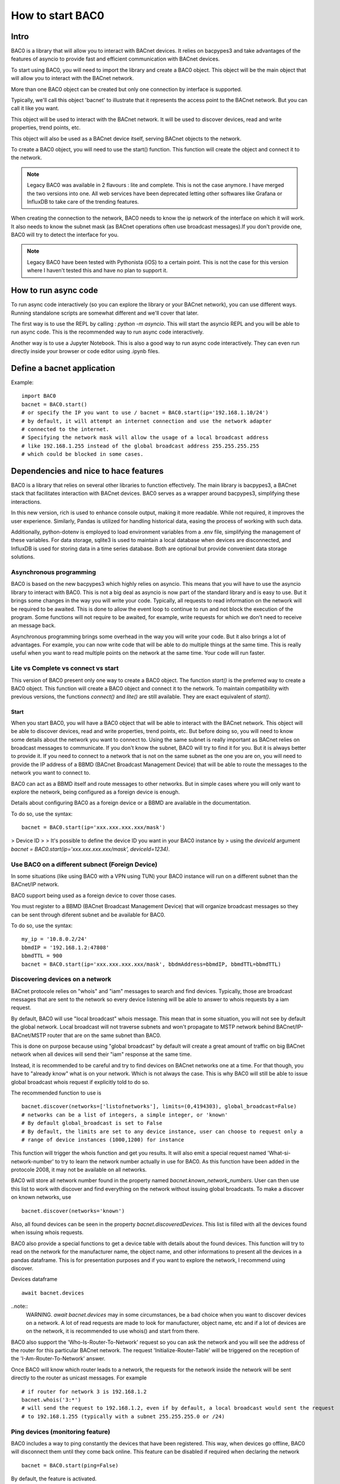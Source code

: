 How to start BAC0
===================================================
Intro
----------------------------------------

BAC0 is a library that will allow you to interact with BACnet devices. It relies on bacpypes3 and take advantages of the features of asyncio to provide fast and efficient communication with BACnet devices.

To start using BAC0, you will need to import the library and create a BAC0 object. This object will be the main object that will allow you to interact with the BACnet network.

More than one BAC0 object can be created but only one connection by interface is supported.

Typically, we'll call this object 'bacnet' to illustrate that it represents the access point to the BACnet network. But you can call it like you want.

This object will be used to interact with the BACnet network. It will be used to discover devices, read and write properties, trend points, etc.

This object will also be used as a BACnet device itself, serving BACnet objects to the network.

To create a BAC0 object, you will need to use the start() function. This function will create the object and connect it to the network.

.. note :: 
    Legacy BAC0 was available in 2 flavours : lite and complete. This is not the case anymore. I have merged the two versions into one. All web services have been deprecated letting other softwares like Grafana or InfluxDB to take care of the trending features.

When creating the connection to the network, BAC0 needs to know the ip network of the interface on which it will work. It also needs to know the subnet mask (as BACnet operations often use broadcast messages).If you don't provide one, BAC0 will try to detect the interface for you.

.. note::
    Legacy BAC0 have been tested with Pythonista (iOS) to a certain point. This is not the case for this version where I haven't tested this and have no plan to support it.

How to run async code
----------------------------------------

To run async code interactively (so you can explore the library or your BACnet network), you can use different ways. Running standalone scripts are somewhat different and we'll cover that later.

The first way is to use the REPL by calling : `python -m asyncio`. This will start the asyncio REPL and you will be able to run async code. This is the recommended way to run async code interactively.

Another way is to use a Jupyter Notebook. This is also a good way to run async code interactively. They can even run directly inside your browser or code editor using .ipynb files.

Define a bacnet application
----------------------------------------

Example::

    import BAC0
    bacnet = BAC0.start()
    # or specify the IP you want to use / bacnet = BAC0.start(ip='192.168.1.10/24')
    # by default, it will attempt an internet connection and use the network adapter
    # connected to the internet.
    # Specifying the network mask will allow the usage of a local broadcast address
    # like 192.168.1.255 instead of the global broadcast address 255.255.255.255
    # which could be blocked in some cases.

Dependencies and nice to hace features
--------------------------------------------
BAC0 is a library that relies on several other libraries to function effectively. The main library is bacpypes3, a BACnet stack that facilitates interaction with BACnet devices. BAC0 serves as a wrapper around bacpypes3, simplifying these interactions.

In this new version, rich is used to enhance console output, making it more readable. While not required, it improves the user experience. Similarly, Pandas is utilized for handling historical data, easing the process of working with such data.

Additionally, python-dotenv is employed to load environment variables from a .env file, simplifying the management of these variables. For data storage, sqlite3 is used to maintain a local database when devices are disconnected, and InfluxDB is used for storing data in a time series database. Both are optional but provide convenient data storage solutions.

Asynchronous programming
**************************
BAC0 is based on the new bacpypes3 which highly relies on asyncio. This means that you will have to use the asyncio library to interact with BAC0. This is not a big deal as asyncio is now part of the standard library and is easy to use. But it brings some changes in the way you will write your code.
Typically, all requests to read information on the network will be required to be awaited. This is done to allow the event loop to continue to run and not block the execution of the program. Some functions will not require to be awaited, for example, write requests for which we don't need to receive an message back. 

Asynchronous programming brings some overhead in the way you will write your code. But it also brings a lot of advantages. For example, you can now write code that will be able to do multiple things at the same time. This is really useful when you want to read multiple points on the network at the same time. Your code will run faster.

Lite vs Complete vs connect vs start
*****************
This version of BAC0 present only one way to create a BAC0 object. The function `start()` is the preferred way to create a BAC0 object. This function will create a BAC0 object and connect it to the network. To maintain compatibility with previous versions, the functions `connect()` and `lite()` are still available. They are exact equivalent of `start()`.


Start
.............

When you start BAC0, you will have a BAC0 object that will be able to interact with the BACnet network. This object will be able to discover devices, read and write properties, trend points, etc. But before doing so, you will need to know some details about the network you want to connect to.
Using the same subnet is really important as BACnet relies on broadcast messages to communicate. If you don't know the subnet, BAC0 will try to find it for you. But it is always better to provide it.
If you need to connect to a network that is not on the same subnet as the one you are on, you will need to provide the IP address of a BBMD (BACnet Broadcast Management Device) that will be able to route the messages to the network you want to connect to. 

BAC0 can act as a BBMD itself and route messages to other networks. But in simple cases where you will only want to explore the network, being configured as a foreign device is enough. 

Details about configuring BAC0 as a foreign device or a BBMD are available in the documentation.

To do so, use the syntax::

    bacnet = BAC0.start(ip='xxx.xxx.xxx.xxx/mask')


> Device ID 
> 
> It's possible to define the device ID you want in your BAC0 instance by
> using the `deviceId` argument `bacnet = BAC0.start(ip='xxx.xxx.xxx.xxx/mask', deviceId=1234)`.
    

Use BAC0 on a different subnect (Foreign Device)
***************************************************
In some situations (like using BAC0 with a VPN using TUN) your BAC0 instance
will run on a different subnet than the BACnet/IP network.

BAC0 support being used as a foreign device to cover those cases.

You must register to a BBMD (BACnet Broadcast Management Device) that will organize
broadcast messages so they can be sent through diferent subnet and be available for BAC0.

To do so, use the syntax::

    my_ip = '10.8.0.2/24'
    bbmdIP = '192.168.1.2:47808'
    bbmdTTL = 900
    bacnet = BAC0.start(ip='xxx.xxx.xxx.xxx/mask', bbdmAddress=bbmdIP, bbmdTTL=bbmdTTL)
    
Discovering devices on a network
*********************************
BACnet protocole relies on "whois" and "iam" messages to search and find devices. Typically, 
those are broadcast messages that are sent to the network so every device listening will be 
able to answer to whois requests by a iam request.

By default, BAC0 will use "local broadcast" whois message. This mean that in some situation,
you will not see by default the global network. Local broadcast will not traverse subnets and 
won't propagate to MSTP network behind BACnet/IP-BACnet/MSTP router that are on the same subnet
than BAC0.

This is done on purpose because using "global broadcast" by default will create a great amount
of traffic on big BACnet network when all devices will send their "iam" response at the same
time.

Instead, it is recommended to be careful and try to find devices on BACnet networks one at a time.
For that though, you have to "already know" what is on your network. Which is not always the case.
This is why BAC0 will still be able to issue global broadcast whois request if explicitly told to do so.

The recommended function to use is ::

    bacnet.discover(networks=['listofnetworks'], limits=(0,4194303), global_broadcast=False)
    # networks can be a list of integers, a simple integer, or 'known'
    # By default global_broadcast is set to False 
    # By default, the limits are set to any device instance, user can choose to request only a
    # range of device instances (1000,1200) for instance


This function will trigger the whois function and get you results. It will also emit a special request
named 'What-si-network-number' to try to learn the network number actually in use for BAC0. As this function
have been added in the protocole 2008, it may not be available on all networks.

BAC0 will store all network number found in the property named `bacnet.known_network_numbers`. User can then 
use this list to work with discover and find everything on the network without issuing global broadcasts.
To make a discover on known networks, use ::

    bacnet.discover(networks='known')

Also, all found devices can be seen in the property `bacnet.discoveredDevices`. This list is filled with all
the devices found when issuing whois requests.

BAC0 also provide a special functions to get a device table with details about the found devices. This function
will try to read on the network for the manufacturer name, the object name, and other informations to present 
all the devices in a pandas dataframe. This is for presentation purposes and if you want to explore the network, 
I recommend using discover. 

Devices dataframe ::

    await bacnet.devices

..note::
    WARNING. `await bacnet.devices` may in some circumstances, be a bad choice when you want to discover
    devices on a network. A lot of read requests are made to look for manufacturer, object name, etc
    and if a lot of devices are on the network, it is recommended to use whois() and start from there.

BAC0 also support the 'Who-Is-Router-To-Network' request so you can ask the network and you will see the address
of the router for this particular BACnet network. The request 'Initialize-Router-Table' will be triggered on the 
reception of the 'I-Am-Router-To-Network' answer.

Once BAC0 will know which router leads to a network, the requests for the network inside the network will be 
sent directly to the router as unicast messages. For example ::

    # if router for network 3 is 192.168.1.2
    bacnet.whois('3:*') 
    # will send the request to 192.168.1.2, even if by default, a local broadcast would sent the request
    # to 192.168.1.255 (typically with a subnet 255.255.255.0 or /24)

Ping devices (monitoring feature)
**********************************
BAC0 includes a way to ping constantly the devices that have been registered. 
This way, when devices go offline, BAC0 will disconnect them until they come back
online. This feature can be disabled if required when declaring the network ::

    bacnet = BAC0.start(ping=False)
    
By default, the feature is activated.

When reconnecting after being disconnected, a complete rebuild of the device is done.
This way, if the device have changed (a download have been done and point list changed)
new points will be available. Old one will not.

..note::
    WARNING. When BAC0 disconnects a device, it will try to save the device to SQL.

Routing Table
***************
BACnet communication trough different networks is made possible by the different 
routers creating "routes" between the subnet where BAC0 live and the other networks.
When a network discovery is made by BAC0, informations about the detected routes will
be saved (actually by the bacpypes stack itself) and for reference, BAC0 offers a way 
to extract the information ::

    await bacnet.routing_table

This will return a dict with all the available information about the routes in this form : 

await bacnet.routing_table
Out[5]: {'192.168.211.3': Source Network: None | Address: 192.168.211.3 | Destination Networks: {303: 0} | Path: (1, 303)}
